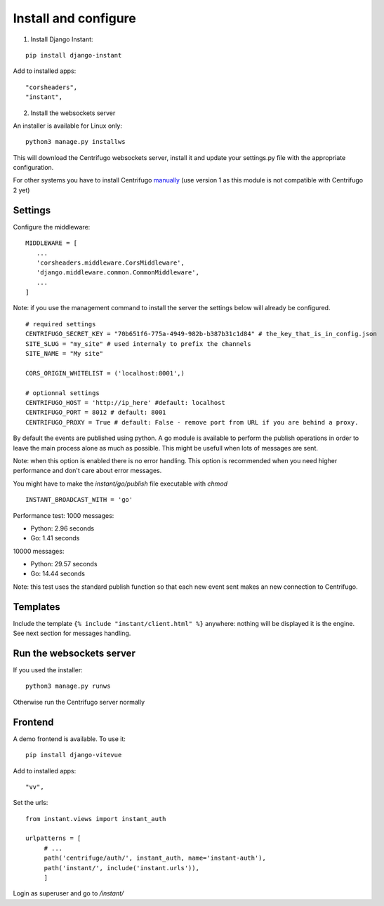 Install and configure
=====================

1. Install Django Instant:

::

   pip install django-instant


Add to installed apps:

::

   "corsheaders",
   "instant",

2. Install the websockets server

An installer is available for Linux only:

.. highlight:: bash

::

   python3 manage.py installws

This will download the Centrifugo websockets server, install it and update your settings.py
file with the appropriate configuration.

For other systems you have to install
Centrifugo `manually <https://fzambia.gitbooks.io/centrifugal/content/server/start.html>`_ (use version
1 as this module is not compatible with Centrifugo 2 yet)

Settings
~~~~~~~~

Configure the middleware:

::

   MIDDLEWARE = [
      ...
      'corsheaders.middleware.CorsMiddleware',
      'django.middleware.common.CommonMiddleware',
      ...
   ]

Note: if you use the management command to install the server the settings below will already
be configured.

::

   # required settings
   CENTRIFUGO_SECRET_KEY = "70b651f6-775a-4949-982b-b387b31c1d84" # the_key_that_is_in_config.json
   SITE_SLUG = "my_site" # used internaly to prefix the channels
   SITE_NAME = "My site"

   CORS_ORIGIN_WHITELIST = ('localhost:8001',)

   # optionnal settings
   CENTRIFUGO_HOST = 'http://ip_here' #default: localhost
   CENTRIFUGO_PORT = 8012 # default: 8001
   CENTRIFUGO_PROXY = True # default: False - remove port from URL if you are behind a proxy.

By default the events are published using python. A go module is available to perform the
publish operations in order to leave the main process alone as much as possible.
This might be usefull when lots of messages are sent.

Note: when this option is enabled there is no error handling. This option is recommended
when you need higher performance and don't care about error messages.

You might have to make the `instant/go/publish` file executable with `chmod`

.. highlight:: python

::

   INSTANT_BROADCAST_WITH = 'go'

Performance test: 1000 messages:

- Python: 2.96 seconds
- Go: 1.41 seconds

10000 messages:

- Python: 29.57 seconds
- Go: 14.44 seconds

Note: this test uses the standard publish function so that each new event sent makes an
new connection to Centrifugo.

Templates
~~~~~~~~~

Include the template ``{% include "instant/client.html" %}`` anywhere: nothing will
be displayed it is the engine. See next section for messages handling.

Run the websockets server
~~~~~~~~~~~~~~~~~~~~~~~~~

If you used the installer:

.. highlight:: bash

::

   python3 manage.py runws

Otherwise run the Centrifugo server normally

Frontend
~~~~~~~~

A demo frontend is available. To use it:


.. highlight:: python

::

   pip install django-vitevue

Add to installed apps:

::

   "vv",

Set the urls:

.. highlight:: python

::

   from instant.views import instant_auth

   urlpatterns = [
   	# ...
   	path('centrifuge/auth/', instant_auth, name='instant-auth'),
   	path('instant/', include('instant.urls')),
   	]

Login as superuser and go to `/instant/`
